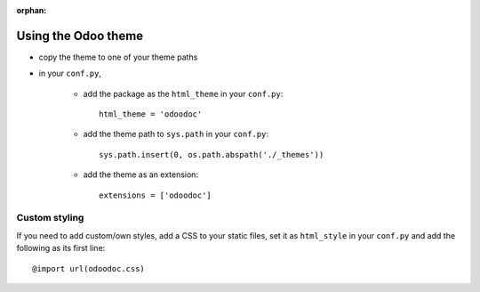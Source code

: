 :orphan:

Using the Odoo theme
====================

* copy the theme to one of your theme paths
* in your ``conf.py``,

    - add the package as the ``html_theme`` in your ``conf.py``::

        html_theme = 'odoodoc'

    - add the theme path to ``sys.path`` in your ``conf.py``::

        sys.path.insert(0, os.path.abspath('./_themes'))

    - add the theme as an extension::

        extensions = ['odoodoc']

Custom styling
--------------

If you need to add custom/own styles, add a CSS to your static files, set it
as ``html_style`` in your ``conf.py`` and add the following as its first
line::

    @import url(odoodoc.css)
